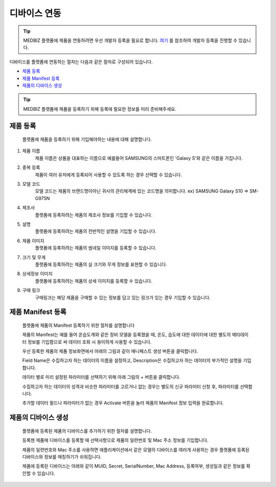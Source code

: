 =============
디바이스 연동
=============

.. tip::

    MEDBIZ 플랫폼에 제품을 연동하려면 우선 개발자 등록을 필요로 합니다.
    `여기 <https://medbiz-user-guide.readthedocs.io/ko/latest/developer/guide.html>`_ 를 참조하여 개발자 등록을 진행할 수 있습니다.

디바이스를 플랫폼에 연동하는 절차는 다음과 같은 절차로 구성되어 있습니다.

* `제품 등록`_
* `제품 Manifest 등록`_
* `제품의 디바이스 생성`_

.. tip::
    MEDBIZ 플랫폼에 제품을 등록하기 위해 등록에 필요한 정보를 미리 준비해주세요.

---------
제품 등록
---------
    플랫폼에 제품을 등록하기 위해 기입해야하는 내용에 대해 설명합니다.

    |Enroll Device Model Image|

#. 제품 이름
    제품 이름은 상품을 대표하는 이름으로 예를들어 SAMSUNG의 스마트폰인 'Galaxy S'와 같은 이름을 가집니다.

#. 중복 등록
    제품이 여러 유저에게 등록되어 사용할 수 있도록 하는 경우 선택할 수 있습니다.

#. 모델 코드
     모델 코드는 제품의 브랜드명이아닌 귀사의 관리체계에 있는 코드명을 의미합니다. ex) SAMSUNG Galaxy S10 => SM-G975N

#. 제조사
    플랫폼에 등록하려는 제품의 제조사 정보를 기입할 수 있습니다.

#. 설명
    플랫폼에 등록하려는 제품의 전반적인 설명을 기입할 수 있습니다.

#. 제품 이미지
    플랫폼에 등록하려는 제품의 썸네일 이미지를 등록할 수 있습니다.

#. 크기 및 무게
    플랫폼에 등록하려는 제품의 실 크기와 무게 정보를 표현할 수 있습니다.

#. 상세정보 이미지
    플랫폼에 등록하려는 제품의 상세 이미지를 등록할 수 있습니다.

#. 구매 링크
    구매링크는 해당 제품을 구매할 수 있는 정보를 담고 있는 링크가 있는 경우 기입할 수 있습니다.

------------------
제품 Manifest 등록
------------------
    플랫폼에 제품의 Manifest 등록하기 위한 절차를 설명합니다

    제품의 Manifest는 예를 들어 온습도계와 같은 장비 모델을 등록했을 때, 온도, 습도에 대한 데이터에 대한 별도의 메타데이터 정보를 기입함으로
    써 데이터 조회 시 용이하게 사용할 수 있습니다.

    우선 등록한 제품의 제품 정보화면에서 아래의 그림과 같이 매니페스트 생성 버튼을 클릭합니다.

    |Create Manifest Image|

    Field Name은 수집하고자 하는 데이터의 이름을 설정하고, Description은 수집하고자 하는 데이터의 부가적인 설명을 기입합니다.

    |Input Manifest Image|

    데이터 별로 미리 설정된 파라미터를 선택하기 위해 아래 그림의 + 버튼을 클릭합니다.

    |Create Parameter Image|

    수집하고자 하는 데이터의 성격과 비슷한 파라미터를 고르거나 없는 경우는 별도의 신규 파라미터 신청 후, 파라미터를 선택합니다.

    |Select Parameter Image|

    추가할 데이터 필드나 파라미터가 없는 경우 Activate 버튼을 눌러 제품의 Manifest 정보 입력을 완료합니다.

    |Activate Parameter Image|

------------------
제품의 디바이스 생성
------------------
    플랫폼에 등록된 제품의 디바이스를 추가하기 위한 절차를 설명합니다.

    등록젠 제품에 디바이스를 등록할 때 선택사항으로 제품의 일련번호 및 Mac 주소 정보를 기입합니다.

    제품의 일련번호와 Mac 주소를 사용하면 애플리케이션에서 같은 모델의 디바이스를 여러개 사용하는 경우 플랫폼에 등록된
    디바이스와 정보를 매칭하기가 쉬워집니다.

    |Enroll Device Image|

    제품에 등록된 디바이스는 아래와 같이 MUID, Secret, SerialNumber, Mac Address, 등록여부, 생성일과 같은 정보를 확인할 수 있습니다.

    |Check Device Image|

.. |Enroll Device Model Image| image:: /_static/enroll_model.png
    :scale: 100

.. |Create Manifest Image| image:: /_static/create_manifest.png
    :scale: 100
.. |Input Manifest Image| image:: /_static/input_manifest.png
    :scale: 100
.. |Create Parameter Image| image:: /_static/create_parameter.png
    :scale: 100
.. |Select Parameter Image| image:: /_static/select_parameter.png
    :scale: 100
.. |Activate Parameter Image| image:: /_static/activate_manifest.png
    :scale: 100

.. |Enroll Device Image| image:: /_static/enroll_parameter.png
    :scale: 100
.. |Check Device Image| image:: /_static/check_manifest.png
    :scale: 100